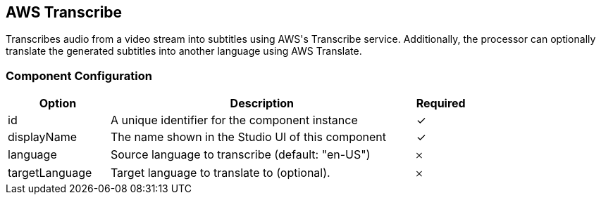== AWS Transcribe
Transcribes audio from a video stream into subtitles using AWS&#39;s Transcribe service. Additionally, the processor can optionally translate the generated subtitles into another language using AWS Translate.

=== Component Configuration
[cols="2,6,^1",options="header"]
|===
| Option | Description | Required
| id | A unique identifier for the component instance | ✓
| displayName | The name shown in the Studio UI of this component | ✓
| language | Source language to transcribe (default: &quot;en-US&quot;) |  𐄂
| targetLanguage | Target language to translate to (optional). |  𐄂
|===

